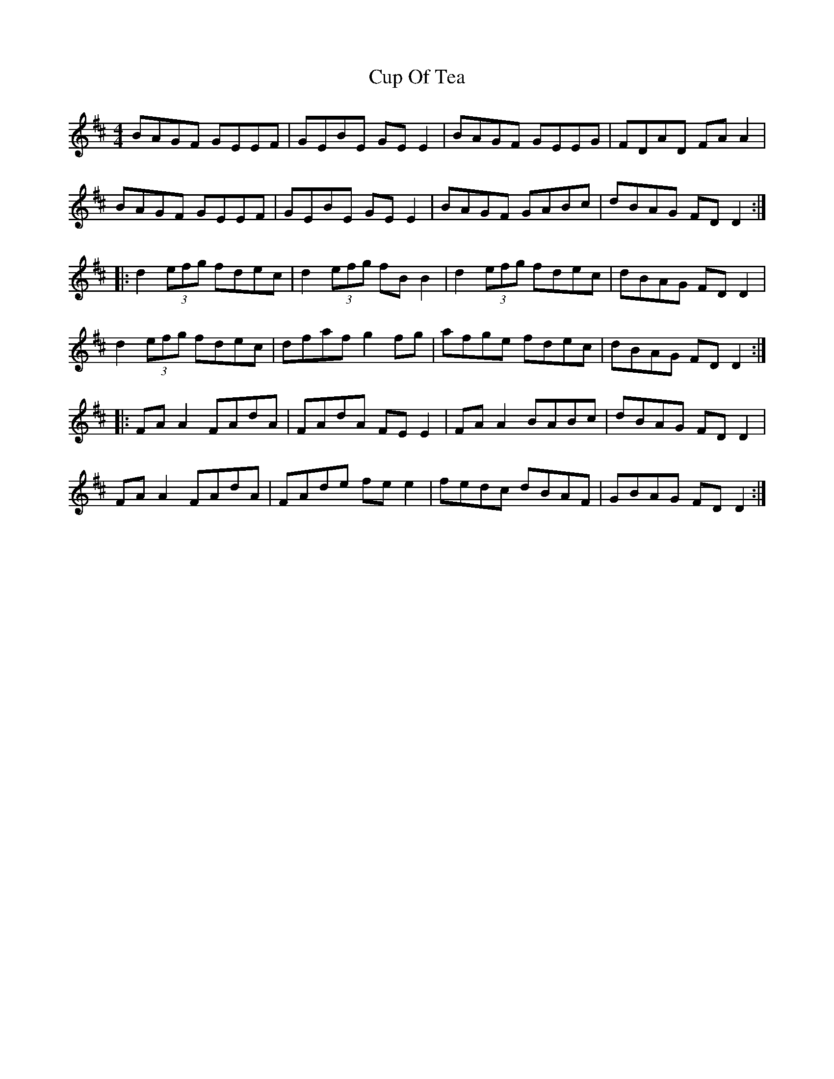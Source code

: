 X:15
T:Cup Of Tea
R:reel
M:4/4
L:1/8
K:D
BAGF GEEF | GEBE GEE2 | BAGF GEEG | FDAD FAA2 |
BAGF GEEF | GEBE GEE2 | BAGF GABc | dBAG FDD2 ::
d2 (3efg fdec | d2 (3efg fBB2 | d2 (3efg fdec | dBAG FDD2 |
d2 (3efg fdec | dfaf g2fg | afge fdec | dBAG FDD2 ::
FAA2 FAdA | FAdA FEE2 | FAA2 BABc | dBAG FDD2 |
FAA2 FAdA | FAde fee2 | fedc dBAF | GBAG FDD2 :|
